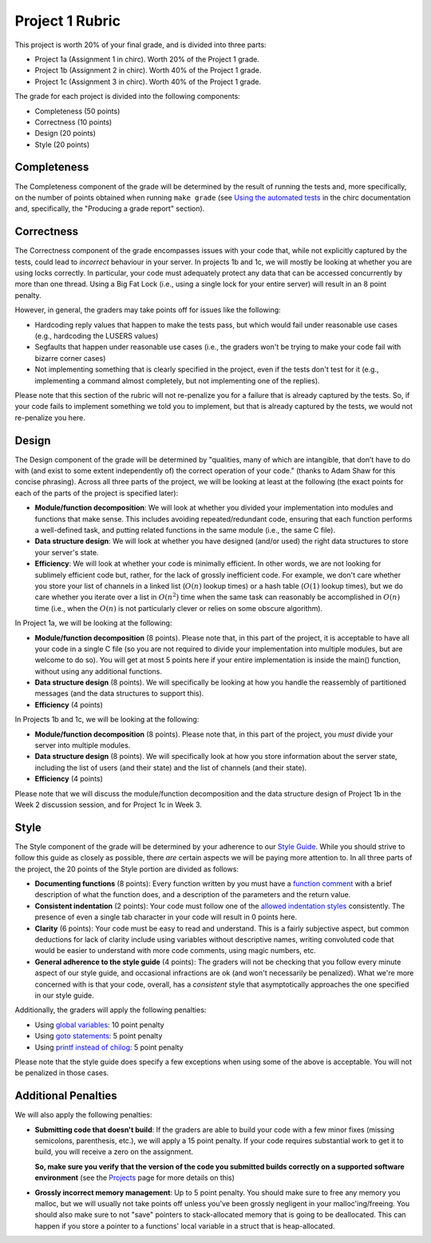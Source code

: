 Project 1 Rubric
----------------

This project is worth 20% of your final grade, and is divided into three parts:

* Project 1a (Assignment 1 in chirc). Worth 20% of the Project 1 grade.
* Project 1b (Assignment 2 in chirc). Worth 40% of the Project 1 grade.
* Project 1c (Assignment 3 in chirc). Worth 40% of the Project 1 grade.

The grade for each project is divided into the following components:

- Completeness (50 points)
- Correctness (10 points)
- Design (20 points) 
- Style (20 points)

Completeness
~~~~~~~~~~~~

The Completeness component of the grade will be determined by the result of running
the tests and, more specifically, on the number of points obtained when
running ``make grade`` (see `Using the automated tests <http://chi.cs.uchicago.edu/chirc/testing.html#using-the-automated-tests>`_
in the chirc documentation and, specifically, the "Producing a grade report" section).

Correctness
~~~~~~~~~~~

The Correctness component of the grade encompasses issues with your code that, while
not explicitly captured by the tests, could lead to *incorrect* behaviour in your server.
In projects 1b and 1c, we will mostly be looking at whether you are using locks
correctly. In particular, your code must adequately protect any data that can
be accessed concurrently by more than one thread. Using a Big Fat Lock (i.e.,
using a single lock for your entire server) will result in an 8 point penalty.

However, in general, the graders may take points off for issues like the following:

- Hardcoding reply values that happen to make the tests pass, but which would fail
  under reasonable use cases (e.g., hardcoding the LUSERS values)
- Segfaults that happen under reasonable use cases (i.e., the graders won't be
  trying to make your code fail with bizarre corner cases)
- Not implementing something that is clearly specified in the project, even if
  the tests don't test for it (e.g., implementing a command almost completely,
  but not implementing one of the replies).

Please note that this section of the rubric will not re-penalize you for a failure
that is already captured by the tests. So, if your code fails to implement something
we told you to implement, but that is already captured by the tests, we would not
re-penalize you here.

Design
~~~~~~

The Design component of the grade will be determined by "qualities, many of which are intangible, 
that don’t have to do with (and exist to some extent independently of) the correct operation of your code."
(thanks to Adam Shaw for this concise phrasing). Across all three
parts of the project, we will be looking at least at the following
(the exact points for each of the parts of the project is specified
later):

* **Module/function decomposition**: We will look at whether you divided your
  implementation into modules and functions that make sense. This includes avoiding
  repeated/redundant code, ensuring that each function performs a well-defined
  task, and putting related functions in the same module (i.e., the same C file).
* **Data structure design**: We will look at whether you have designed (and/or used)
  the right data structures to store your server's state.
* **Efficiency**: We will look at whether your code is minimally efficient.
  In other words, we are not looking for sublimely efficient code but, rather,
  for the lack of grossly inefficient code. For example, we don't care whether
  you store your list of channels in a linked list (:math:`O(n)` lookup times) or a
  hash table (:math:`O(1)` lookup times), but we do care whether you iterate over a list
  in :math:`O(n^2)` time when the same task can reasonably be accomplished in
  :math:`O(n)` time (i.e., when the :math:`O(n)` is not particularly clever or relies
  on some obscure algorithm).
  
In Project 1a, we will be looking at the following:

* **Module/function decomposition** (8 points). Please note that, in this part of
  the project, it is acceptable to have all your code in a single C file (so you
  are not required to divide your implementation into multiple modules, but are
  welcome to do so). You will get at most 5 points here if your entire implementation
  is inside the main() function, without using any additional functions.
* **Data structure design** (8 points). We will specifically be looking at how you
  handle the reassembly of partitioned messages (and the data structures to support
  this).
* **Efficiency** (4 points)

In Projects 1b and 1c, we will be looking at the following:

* **Module/function decomposition** (8 points). Please note that, in this part of
  the project, you *must* divide your server into multiple modules.
* **Data structure design** (8 points). We will specifically look at how you store
  information about the server state, including the list of users (and their state)
  and the list of channels (and their state).
* **Efficiency** (4 points)

Please note that we will discuss the module/function decomposition and 
the data structure design of Project 1b in the Week 2 discussion session,
and for Project 1c in Week 3.


Style
~~~~~

The Style component of the grade will be determined by your adherence to
our `Style Guide <style_guide.html>`_. While you should strive to follow this guide as
closely as possible, there *are* certain aspects we will be paying more
attention to. In all three parts of the project, the 20 points of the Style 
portion are divided as follows:

- **Documenting functions** (8 points): Every function written by you must have
  a `function comment <style_guide.html#function-comments>`_ with a brief description 
  of what the function does, and a description of the parameters and the 
  return value.
- **Consistent indentation** (2 points): Your code must follow one of the
  `allowed indentation styles <style_guide.html#function-comments>`_ consistently.
  The presence of even a single tab character in your code will result in 0 points
  here.
- **Clarity** (6 points): Your code must be easy to read and understand. This
  is a fairly subjective aspect, but common deductions for lack of clarity
  include using variables without descriptive names, writing convoluted code
  that would be easier to understand with more code comments, using magic
  numbers, etc.
- **General adherence to the style guide** (4 points): The graders will not be
  checking that you follow every minute aspect of our style guide, and occasional
  infractions are ok (and won't necessarily be penalized). What we're more
  concerned with is that your code, overall, has a *consistent* style that
  asymptotically approaches the one specified in our style guide.

Additionally, the graders will apply the following penalties:

- Using `global variables <style_guide.html#global-variables>`_: 10 point penalty
- Using `goto statements <style_guide.html#goto-statements>`_: 5 point penalty
- Using `printf instead of chilog <style_guide.html#printing-logging-debug-messages>`_: 5 point penalty

Please note that the style guide does specify a few exceptions when using
some of the above is acceptable. You will not be penalized in those cases.


Additional Penalties
~~~~~~~~~~~~~~~~~~~~

We will also apply the following penalties:

* **Submitting code that doesn't build**: If the graders are able to build your
  code with a few minor fixes (missing semicolons, parenthesis, etc.), 
  we will apply a 15 point penalty. If your code
  requires substantial work to get it to build, you will receive a zero on
  the assignment.

  **So, make sure you verify that the version of the code you submitted builds correctly on a supported
  software environment** (see the `Projects <projects.html>`_ page for more details on this)

* **Grossly incorrect memory management**: Up to 5 point penalty. You should make sure
  to free any memory you malloc, but we will usually not take points off unless you've
  been grossly negligent in your malloc'ing/freeing. You should also make sure to
  not "save" pointers to stack-allocated memory that is going to be deallocated.
  This can happen if you store a pointer to a functions' local variable in a struct
  that is heap-allocated.




